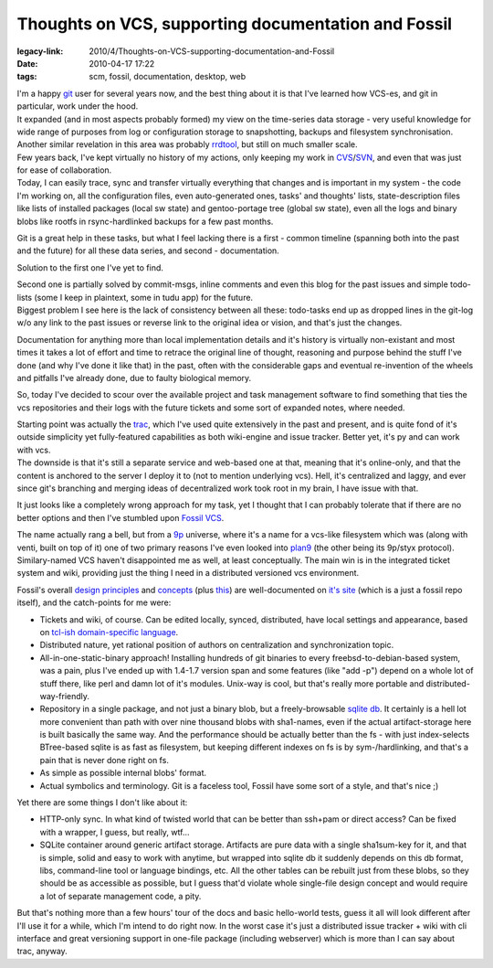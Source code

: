 Thoughts on VCS, supporting documentation and Fossil
####################################################

:legacy-link: 2010/4/Thoughts-on-VCS-supporting-documentation-and-Fossil
:date: 2010-04-17 17:22
:tags: scm, fossil, documentation, desktop, web


| I'm a happy `git <http://git-scm.com/>`_ user for several years now, and the
  best thing about it is that I've learned how VCS-es, and git in particular,
  work under the hood.
| It expanded (and in most aspects probably formed) my view on the time-series
  data storage - very useful knowledge for wide range of purposes from log or
  configuration storage to snapshotting, backups and filesystem
  synchronisation. Another similar revelation in this area was probably `rrdtool
  <http://oss.oetiker.ch/rrdtool/>`_, but still on much smaller scale.

| Few years back, I've kept virtually no history of my actions, only keeping my
  work in `CVS <http://en.wikipedia.org/wiki/Concurrent_Versions_System>`_/`SVN
  <http://subversion.apache.org/>`_, and even that was just for ease of
  collaboration.
| Today, I can easily trace, sync and transfer virtually everything that changes
  and is important in my system - the code I'm working on, all the configuration
  files, even auto-generated ones, tasks' and thoughts' lists, state-description
  files like lists of installed packages (local sw state) and gentoo-portage
  tree (global sw state), even all the logs and binary blobs like rootfs in
  rsync-hardlinked backups for a few past months.

Git is a great help in these tasks, but what I feel lacking there is a
first - common timeline (spanning both into the past and the future) for
all these data series, and second - documentation.

Solution to the first one I've yet to find.

| Second one is partially solved by commit-msgs, inline comments and even this
  blog for the past issues and simple todo-lists (some I keep in plaintext, some
  in tudu app) for the future.
| Biggest problem I see here is the lack of consistency between all these:
  todo-tasks end up as dropped lines in the git-log w/o any link to the past
  issues or reverse link to the original idea or vision, and that's just the
  changes.

Documentation for anything more than local implementation details and it's
history is virtually non-existant and most times it takes a lot of effort and
time to retrace the original line of thought, reasoning and purpose behind the
stuff I've done (and why I've done it like that) in the past, often with the
considerable gaps and eventual re-invention of the wheels and pitfalls I've
already done, due to faulty biological memory.

So, today I've decided to scour over the available project and task management
software to find something that ties the vcs repositories and their logs with
the future tickets and some sort of expanded notes, where needed.

| Starting point was actually the `trac <http://trac.edgewall.org/>`_, which
  I've used quite extensively in the past and present, and is quite fond of it's
  outside simplicity yet fully-featured capabilities as both wiki-engine and
  issue tracker. Better yet, it's py and can work with vcs.
| The downside is that it's still a separate service and web-based one at that,
  meaning that it's online-only, and that the content is anchored to the server
  I deploy it to (not to mention underlying vcs). Hell, it's centralized and
  laggy, and ever since git's branching and merging ideas of decentralized work
  took root in my brain, I have issue with that.

It just looks like a completely wrong approach for my task, yet I thought that I
can probably tolerate that if there are no better options and then I've stumbled
upon `Fossil VCS
<http://www.fossil-scm.org/index.html/doc/tip/www/index.wiki>`_.

| The name actually rang a bell, but from a `9p
  <http://plan9.bell-labs.com/plan9/index.html>`_ universe, where it's a name
  for a vcs-like filesystem which was (along with venti, built on top of it) one
  of two primary reasons I've even looked into `plan9
  <http://plan9.bell-labs.com/plan9/index.html>`_ (the other being its 9p/styx
  protocol).
| Similary-named VCS haven't disappointed me as well, at least conceptually. The
  main win is in the integrated ticket system and wiki, providing just the thing
  I need in a distributed versioned vcs environment.

Fossil's overall `design principles
<http://www.fossil-scm.org/index.html/doc/tip/www/pop.wiki>`_ and `concepts
<http://www.fossil-scm.org/index.html/doc/tip/www/concepts.wiki>`_ (plus `this
<http://www.fossil-scm.org/index.html/doc/tip/www/theory1.wiki>`_) are
well-documented on `it's site
<http://www.fossil-scm.org/index.html/doc/tip/www/index.wiki>`_ (which is a just
a fossil repo itself), and the catch-points for me were:

- Tickets and wiki, of course. Can be edited locally, synced,
  distributed, have local settings and appearance, based on `tcl-ish
  domain-specific
  language <http://www.sqliteconcepts.org/THManual.pdf>`_.
- Distributed nature, yet rational position of authors on
  centralization and synchronization topic.
- All-in-one-static-binary approach! Installing hundreds of git
  binaries to every freebsd-to-debian-based system, was a pain, plus
  I've ended up with 1.4-1.7 version span and some features (like "add
  -p") depend on a whole lot of stuff there, like perl and damn lot of
  it's modules. Unix-way is cool, but that's really more portable and
  distributed-way-friendly.
- Repository in a single package, and not just a binary blob, but a
  freely-browsable `sqlite db <http://sqlite.org/>`_. It certainly is a
  hell lot more convenient than path with over nine thousand blobs with
  sha1-names, even if the actual artifact-storage here is built
  basically the same way. And the performance should be actually better
  than the fs - with just index-selects BTree-based sqlite is as fast
  as filesystem, but keeping different indexes on fs is by
  sym-/hardlinking, and that's a pain that is never done right on fs.
- As simple as possible internal blobs' format.
- Actual symbolics and terminology. Git is a faceless tool, Fossil have
  some sort of a style, and that's nice ;)

Yet there are some things I don't like about it:

- HTTP-only sync. In what kind of twisted world that can be better than
  ssh+pam or direct access? Can be fixed with a wrapper, I guess, but
  really, wtf...
- SQLite container around generic artifact storage. Artifacts are pure
  data with a single sha1sum-key for it, and that is simple, solid and
  easy to work with anytime, but wrapped into sqlite db it suddenly
  depends on this db format, libs, command-line tool or language
  bindings, etc. All the other tables can be rebuilt just from these
  blobs, so they should be as accessible as possible, but I guess
  that'd violate whole single-file design concept and would require a
  lot of separate management code, a pity.

But that's nothing more than a few hours' tour of the docs and basic hello-world
tests, guess it all will look different after I'll use it for a while, which I'm
intend to do right now.  In the worst case it's just a distributed issue
tracker + wiki with cli interface and great versioning support in one-file
package (including webserver) which is more than I can say about trac, anyway.
